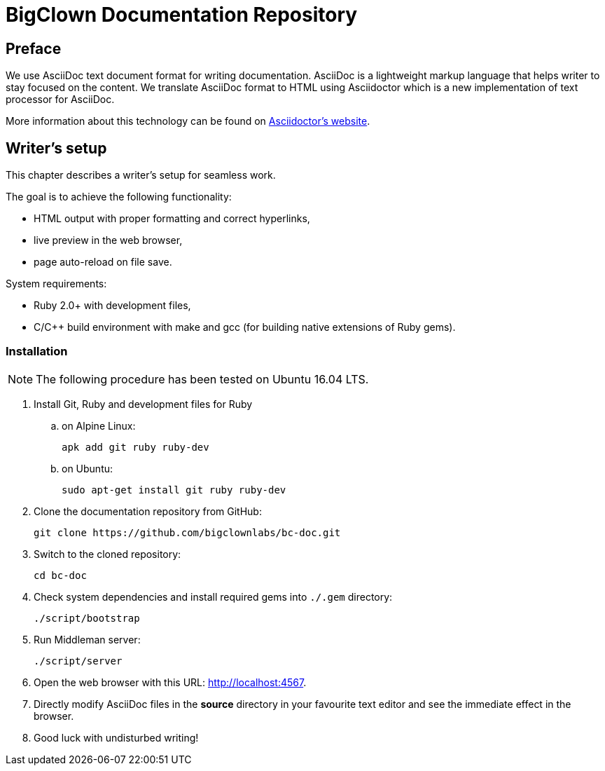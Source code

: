 = BigClown Documentation Repository
:gh-name: bigclownlabs/bc-doc

ifdef::env-github[]
image:https://travis-ci.org/{gh-name}.svg?branch=master["Deploy Status", link="https://travis-ci.org/{gh-name}"]
endif::env-github[]


== Preface

We use AsciiDoc text document format for writing documentation.
AsciiDoc is a lightweight markup language that helps writer to stay focused on the content.
We translate AsciiDoc format to HTML using Asciidoctor which is a new implementation of text processor for AsciiDoc.

More information about this technology can be found on http://asciidoctor.org[Asciidoctor’s website].


== Writer’s setup

This chapter describes a writer’s setup for seamless work.

The goal is to achieve the following functionality:

* HTML output with proper formatting and correct hyperlinks,
* live preview in the web browser,
* page auto-reload on file save.

System requirements:

* Ruby 2.0+ with development files,
* C/C++ build environment with make and gcc (for building native extensions of Ruby gems).


=== Installation

NOTE: The following procedure has been tested on Ubuntu 16.04 LTS.

. Install Git, Ruby and development files for Ruby
[loweralpha]
.. on Alpine Linux:
+
    apk add git ruby ruby-dev

.. on Ubuntu:
+
    sudo apt-get install git ruby ruby-dev

. Clone the documentation repository from GitHub:
+
    git clone https://github.com/bigclownlabs/bc-doc.git

. Switch to the cloned repository:
+
    cd bc-doc

. Check system dependencies and install required gems into `./.gem` directory:
+
    ./script/bootstrap

. Run Middleman server:
+
    ./script/server

. Open the web browser with this URL: http://localhost:4567.

. Directly modify AsciiDoc files in the *source* directory in your favourite text editor and see the immediate effect in the browser.

. Good luck with undisturbed writing!
